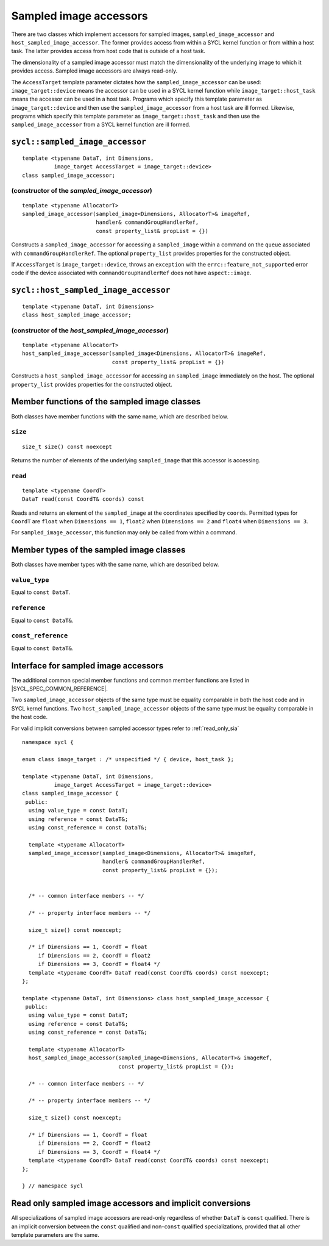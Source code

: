 ..
  Copyright 2023 The Khronos Group Inc.
  SPDX-License-Identifier: CC-BY-4.0

.. _sampled_image_accessors:

***********************
Sampled image accessors
***********************

There are two classes which implement accessors for sampled images,
``sampled_image_accessor`` and ``host_sampled_image_accessor``.
The former provides access from within a SYCL kernel function or from
within a host task. The latter provides access from host
code that is outside of a host task.

The dimensionality of a sampled image accessor must match the
dimensionality of the underlying image to which it provides access.
Sampled image accessors are always read-only.

The ``AccessTarget`` template parameter dictates how the
``sampled_image_accessor`` can be used: ``image_target::device``
means the accessor can be used in a SYCL kernel function while
``image_target::host_task`` means the accessor can be used in
a host task. Programs which specify this template parameter as
``image_target::device`` and then use the ``sampled_image_accessor``
from a host task are ill formed. Likewise, programs which specify this
template parameter as ``image_target::host_task`` and then use the
``sampled_image_accessor`` from a SYCL kernel function are ill formed.

.. _sampled_image_accessor:

================================
``sycl::sampled_image_accessor``
================================

::

  template <typename DataT, int Dimensions,
            image_target AccessTarget = image_target::device>
  class sampled_image_accessor;

(constructor of the `sampled_image_accessor`)
=============================================

.. parsed-literal::

  template <typename AllocatorT>
  sampled_image_accessor(sampled_image<Dimensions, AllocatorT>& imageRef,
                         handler& commandGroupHandlerRef,
                         const property_list& propList = {})

Constructs a ``sampled_image_accessor`` for accessing a
``sampled_image`` within a command on the ``queue``
associated with ``commandGroupHandlerRef``. The optional
``property_list`` provides properties
for the constructed object.

If ``AccessTarget`` is ``image_target::device``,
throws an ``exception`` with the ``errc::feature_not_supported``
error code if the device associated with ``commandGroupHandlerRef``
does not have ``aspect::image``.

.. _host_sampled_image_accessor:

=======================================
``sycl::host_sampled_image_accessor``
=======================================

::

  template <typename DataT, int Dimensions>
  class host_sampled_image_accessor;

(constructor of the `host_sampled_image_accessor`)
====================================================

.. parsed-literal::

  template <typename AllocatorT>
  host_sampled_image_accessor(sampled_image<Dimensions, AllocatorT>& imageRef,
                              const property_list& propList = {})

Constructs a ``host_sampled_image_accessor`` for accessing an
``sampled_image`` immediately on the host. The optional
``property_list`` provides properties for the constructed object.

=============================================
Member functions of the sampled image classes
=============================================

Both classes have member functions with the same name,
which are described below.

``size``
========

::

  size_t size() const noexcept

Returns the number of elements of the underlying
``sampled_image`` that this accessor is accessing.

``read``
========

::

  template <typename CoordT>
  DataT read(const CoordT& coords) const

Reads and returns an element of the ``sampled_image`` at the
coordinates specified by ``coords``. Permitted types for ``CoordT``
are ``float`` when ``Dimensions == 1``, ``float2`` when
``Dimensions == 2`` and ``float4`` when ``Dimensions == 3``.

For ``sampled_image_accessor``, this function may
only be called from within a command.

=========================================
Member types of the sampled image classes
=========================================

Both classes have member types with the same name,
which are described below.

``value_type``
==============

Equal to ``const DataT``.

``reference``
=============

Equal to ``const DataT&``.

``const_reference``
===================

Equal to ``const DataT&``.

=====================================
Interface for sampled image accessors
=====================================

The additional common special member functions and common member
functions are listed in |SYCL_SPEC_COMMON_REFERENCE|.

Two ``sampled_image_accessor`` objects of the same type must be
equality comparable in both the host code and in SYCL kernel functions.
Two ``host_sampled_image_accessor`` objects of the same type must be
equality comparable in the host code.

For valid implicit conversions between sampled
accessor types refer to :ref:`read_only_sia`

::

  namespace sycl {

  enum class image_target : /* unspecified */ { device, host_task };

  template <typename DataT, int Dimensions,
            image_target AccessTarget = image_target::device>
  class sampled_image_accessor {
   public:
    using value_type = const DataT;
    using reference = const DataT&;
    using const_reference = const DataT&;

    template <typename AllocatorT>
    sampled_image_accessor(sampled_image<Dimensions, AllocatorT>& imageRef,
                           handler& commandGroupHandlerRef,
                           const property_list& propList = {});


    /* -- common interface members -- */

    /* -- property interface members -- */

    size_t size() const noexcept;

    /* if Dimensions == 1, CoordT = float
       if Dimensions == 2, CoordT = float2
       if Dimensions == 3, CoordT = float4 */
    template <typename CoordT> DataT read(const CoordT& coords) const noexcept;
  };

  template <typename DataT, int Dimensions> class host_sampled_image_accessor {
   public:
    using value_type = const DataT;
    using reference = const DataT&;
    using const_reference = const DataT&;

    template <typename AllocatorT>
    host_sampled_image_accessor(sampled_image<Dimensions, AllocatorT>& imageRef,
                                const property_list& propList = {});

    /* -- common interface members -- */

    /* -- property interface members -- */

    size_t size() const noexcept;

    /* if Dimensions == 1, CoordT = float
       if Dimensions == 2, CoordT = float2
       if Dimensions == 3, CoordT = float4 */
    template <typename CoordT> DataT read(const CoordT& coords) const noexcept;
  };

  } // namespace sycl

.. _read_only_sia:

==========================================================
Read only sampled image accessors and implicit conversions
==========================================================

All specializations of sampled image accessors are read-only regardless
of whether ``DataT`` is ``const`` qualified. There is an implicit conversion
between the ``const`` qualified and non-``const`` qualified specializations,
provided that all other template parameters are the same.
